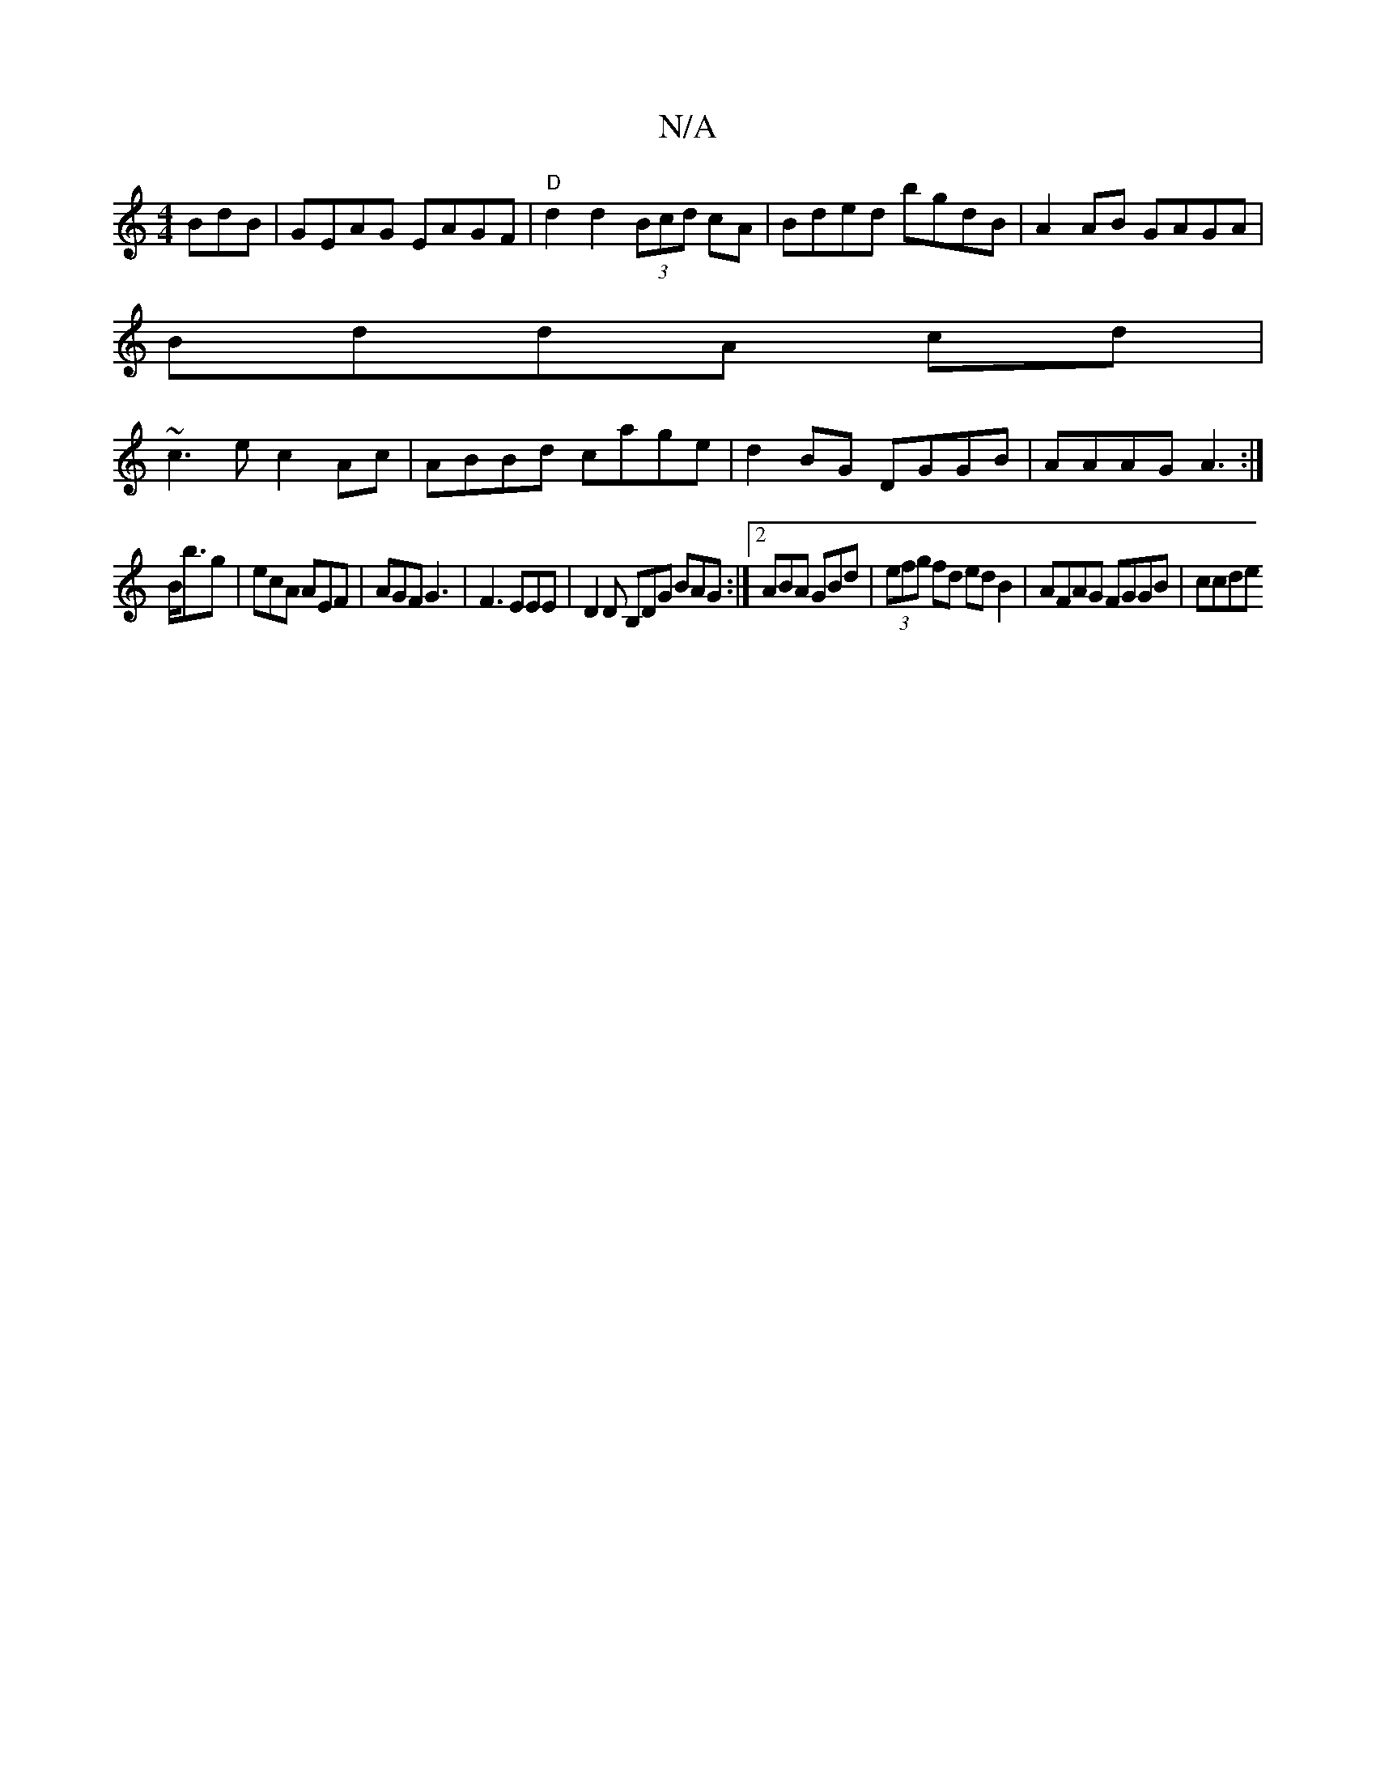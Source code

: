 X:1
T:N/A
M:4/4
R:N/A
K:Cmajor
BdB|GEAG EAGF|"D"d2d2 (3Bcd cA|Bded bgdB|A2AB GAGA|
BddA cd|
~c3e c2 Ac| ABBd cage|d2BG DGGB|AAAG A3:|
B<bg | ecA AEF | AGF G3- | F3 EEE | D2 D B,DG BAG :|2 ABA GBd | (3efg fd edB2 | AFAG FGGB | ccde 